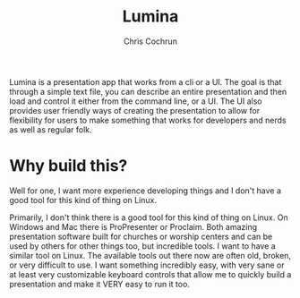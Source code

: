 #+title: Lumina
#+author: Chris Cochrun

Lumina is a presentation app that works from a cli or a UI. The goal is that through a simple text file, you can describe an entire presentation and then load and control it either from the command line, or a UI. The UI also provides user friendly ways of creating the presentation to allow for flexibility for users to make something that works for developers and nerds as well as regular folk. 

* Why build this?
Well for one, I want more experience developing things and I don't have a good tool for this kind of thing on Linux.

Primarily, I don't think there is a good tool for this kind of thing on Linux. On Windows and Mac there is ProPresenter or Proclaim. Both amazing presentation software built for churches or worship centers and can be used by others for other things too, but incredible tools. I want to have a similar tool on Linux. The available tools out there now are often old, broken, or very difficult to use. I want something incredibly easy, with very sane or at least very customizable keyboard controls that allow me to quickly build a presentation and make it VERY easy to run it too.
